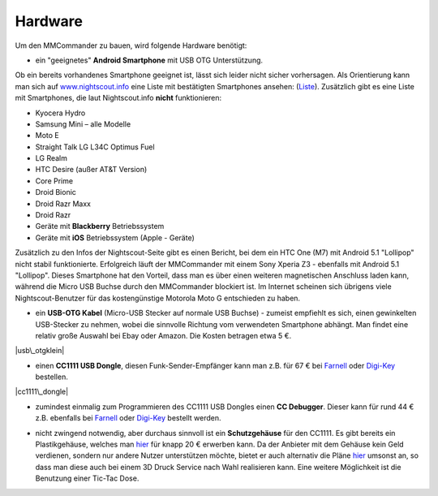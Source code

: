 Hardware
========

Um den MMCommander zu bauen, wird folgende Hardware benötigt:

-  ein "geeignetes" **Android Smartphone** mit USB OTG Unterstützung.

Ob ein bereits vorhandenes Smartphone geeignet ist, lässt sich leider
nicht sicher vorhersagen. Als Orientierung kann man sich auf
`www.nightscout.info <http://www.nightscout.info>`__ eine Liste mit
bestätigten Smartphones ansehen:
(`Liste <http://www.nightscout.info/wp-content/uploads/2015/02/Nightscout-OTG-Database_CGMitC.xlsx.pdf>`__).
Zusätzlich gibt es eine Liste mit Smartphones, die laut Nightscout.info
**nicht** funktionieren:

-  Kyocera Hydro
-  Samsung Mini – alle Modelle
-  Moto E
-  Straight Talk LG L34C Optimus Fuel
-  LG Realm
-  HTC Desire (außer AT&T Version)
-  Core Prime
-  Droid Bionic
-  Droid Razr Maxx
-  Droid Razr
-  Geräte mit **Blackberry** Betriebssystem
-  Geräte mit **iOS** Betriebssystem (Apple - Geräte)

Zusätzlich zu den Infos der Nightscout-Seite gibt es einen Bericht, bei
dem ein HTC One (M7) mit Android 5.1 "Lollipop" nicht stabil
funktionierte. Erfolgreich läuft der MMCommander mit einem Sony Xperia
Z3 - ebenfalls mit Android 5.1 "Lollipop". Dieses Smartphone hat den
Vorteil, dass man es über einen weiteren magnetischen Anschluss laden
kann, während die Micro USB Buchse durch den MMCommander blockiert ist.
Im Internet scheinen sich übrigens viele Nightscout-Benutzer für das
kostengünstige Motorola Moto G entschieden zu haben.

-  ein **USB-OTG Kabel** (Micro-USB Stecker auf normale USB Buchse) -
   zumeist empfiehlt es sich, einen gewinkelten USB-Stecker zu nehmen,
   wobei die sinnvolle Richtung vom verwendeten Smartphone abhängt. Man
   findet eine relativ große Auswahl bei Ebay oder Amazon. Die Kosten
   betragen etwa 5 €.

|usb\_otgklein|

-  einen **CC1111 USB Dongle**, diesen Funk-Sender-Empfänger kann man
   z.B. für 67 € bei
   `Farnell <http://de.farnell.com/texas-instruments/cc1111emk868-915/cc1111-rf-transceiver-eval-module/dp/2334589>`__
   oder
   `Digi-Key <http://www.digikey.de/product-detail/de/CC1111EMK868-915/296-22732-ND/1739551>`__
   bestellen.

|cc1111\_dongle|

-  zumindest einmalig zum Programmieren des CC1111 USB Dongles einen
   **CC Debugger**. Dieser kann für rund 44 € z.B. ebenfalls bei
   `Farnell <http://de.farnell.com/texas-instruments/cc-debugger/prog-debugger-f-rf-soc/dp/1752232?MER=baynote-1752232-pr>`__
   oder
   `Digi-Key <http://www.digikey.de/product-detail/de/CC-DEBUGGER/296-30207-ND/2231678>`__
   bestellt werden.

|ccdebugger|

-  nicht zwingend notwendig, aber durchaus sinnvoll ist ein
   **Schutzgehäuse** für den CC1111. Es gibt bereits ein Plastikgehäuse,
   welches man
   `hier <http://www.shapeways.com/product/PGQ26J9UG/ti-cc1111-rf-transceiver-protective-case?li=shop-results&optionId=40496519>`__
   für knapp 20 € erwerben kann. Da der Anbieter mit dem Gehäuse kein
   Geld verdienen, sondern nur andere Nutzer unterstützen möchte, bietet
   er auch alternativ die Pläne
   `hier <https://www.tinkercad.com/things/2TzPZp0T0p1-cc1111-stick-usb-cable-protector>`__
   umsonst an, so dass man diese auch bei einem 3D Druck Service nach
   Wahl realisieren kann.
   Eine weitere Möglichkeit ist die Benutzung einer Tic-Tac Dose.

|tictac|

.. |usb\_otgklein| image:: ../../images/enlite/usb-otgklein.jpg
.. |cc1111\_dongle| image:: ../../images/enlite/CC1111.jpg
.. |ccdebugger| image:: ../../images/enlite/debugger.jpg
.. |tictac| image:: ../../images/enlite/tictac.jpg


